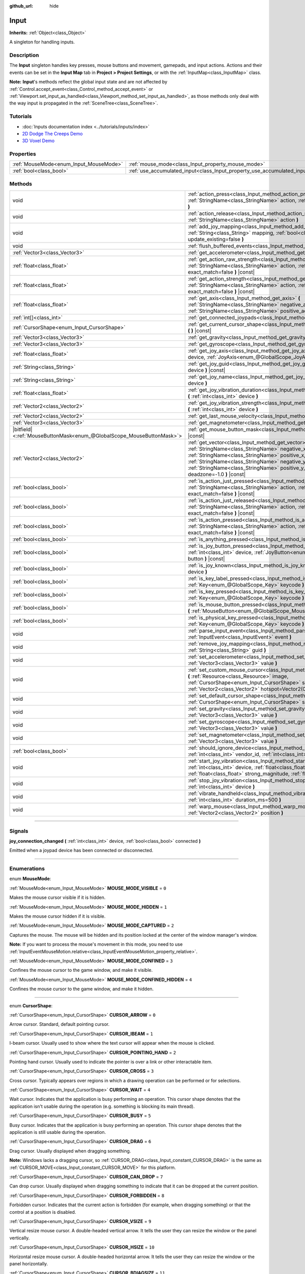 :github_url: hide

.. DO NOT EDIT THIS FILE!!!
.. Generated automatically from Godot engine sources.
.. Generator: https://github.com/godotengine/godot/tree/4.1/doc/tools/make_rst.py.
.. XML source: https://github.com/godotengine/godot/tree/4.1/doc/classes/Input.xml.

.. _class_Input:

Input
=====

**Inherits:** :ref:`Object<class_Object>`

A singleton for handling inputs.

.. rst-class:: classref-introduction-group

Description
-----------

The **Input** singleton handles key presses, mouse buttons and movement, gamepads, and input actions. Actions and their events can be set in the **Input Map** tab in **Project > Project Settings**, or with the :ref:`InputMap<class_InputMap>` class.

\ **Note:** **Input**'s methods reflect the global input state and are not affected by :ref:`Control.accept_event<class_Control_method_accept_event>` or :ref:`Viewport.set_input_as_handled<class_Viewport_method_set_input_as_handled>`, as those methods only deal with the way input is propagated in the :ref:`SceneTree<class_SceneTree>`.

.. rst-class:: classref-introduction-group

Tutorials
---------

- :doc:`Inputs documentation index <../tutorials/inputs/index>`

- `2D Dodge The Creeps Demo <https://godotengine.org/asset-library/asset/515>`__

- `3D Voxel Demo <https://godotengine.org/asset-library/asset/676>`__

.. rst-class:: classref-reftable-group

Properties
----------

.. table::
   :widths: auto

   +----------------------------------------+--------------------------------------------------------------------------+
   | :ref:`MouseMode<enum_Input_MouseMode>` | :ref:`mouse_mode<class_Input_property_mouse_mode>`                       |
   +----------------------------------------+--------------------------------------------------------------------------+
   | :ref:`bool<class_bool>`                | :ref:`use_accumulated_input<class_Input_property_use_accumulated_input>` |
   +----------------------------------------+--------------------------------------------------------------------------+

.. rst-class:: classref-reftable-group

Methods
-------

.. table::
   :widths: auto

   +-------------------------------------------------------------------------+--------------------------------------------------------------------------------------------------------------------------------------------------------------------------------------------------------------------------------------------------------------------------------------------------------------+
   | void                                                                    | :ref:`action_press<class_Input_method_action_press>` **(** :ref:`StringName<class_StringName>` action, :ref:`float<class_float>` strength=1.0 **)**                                                                                                                                                          |
   +-------------------------------------------------------------------------+--------------------------------------------------------------------------------------------------------------------------------------------------------------------------------------------------------------------------------------------------------------------------------------------------------------+
   | void                                                                    | :ref:`action_release<class_Input_method_action_release>` **(** :ref:`StringName<class_StringName>` action **)**                                                                                                                                                                                              |
   +-------------------------------------------------------------------------+--------------------------------------------------------------------------------------------------------------------------------------------------------------------------------------------------------------------------------------------------------------------------------------------------------------+
   | void                                                                    | :ref:`add_joy_mapping<class_Input_method_add_joy_mapping>` **(** :ref:`String<class_String>` mapping, :ref:`bool<class_bool>` update_existing=false **)**                                                                                                                                                    |
   +-------------------------------------------------------------------------+--------------------------------------------------------------------------------------------------------------------------------------------------------------------------------------------------------------------------------------------------------------------------------------------------------------+
   | void                                                                    | :ref:`flush_buffered_events<class_Input_method_flush_buffered_events>` **(** **)**                                                                                                                                                                                                                           |
   +-------------------------------------------------------------------------+--------------------------------------------------------------------------------------------------------------------------------------------------------------------------------------------------------------------------------------------------------------------------------------------------------------+
   | :ref:`Vector3<class_Vector3>`                                           | :ref:`get_accelerometer<class_Input_method_get_accelerometer>` **(** **)** |const|                                                                                                                                                                                                                           |
   +-------------------------------------------------------------------------+--------------------------------------------------------------------------------------------------------------------------------------------------------------------------------------------------------------------------------------------------------------------------------------------------------------+
   | :ref:`float<class_float>`                                               | :ref:`get_action_raw_strength<class_Input_method_get_action_raw_strength>` **(** :ref:`StringName<class_StringName>` action, :ref:`bool<class_bool>` exact_match=false **)** |const|                                                                                                                         |
   +-------------------------------------------------------------------------+--------------------------------------------------------------------------------------------------------------------------------------------------------------------------------------------------------------------------------------------------------------------------------------------------------------+
   | :ref:`float<class_float>`                                               | :ref:`get_action_strength<class_Input_method_get_action_strength>` **(** :ref:`StringName<class_StringName>` action, :ref:`bool<class_bool>` exact_match=false **)** |const|                                                                                                                                 |
   +-------------------------------------------------------------------------+--------------------------------------------------------------------------------------------------------------------------------------------------------------------------------------------------------------------------------------------------------------------------------------------------------------+
   | :ref:`float<class_float>`                                               | :ref:`get_axis<class_Input_method_get_axis>` **(** :ref:`StringName<class_StringName>` negative_action, :ref:`StringName<class_StringName>` positive_action **)** |const|                                                                                                                                    |
   +-------------------------------------------------------------------------+--------------------------------------------------------------------------------------------------------------------------------------------------------------------------------------------------------------------------------------------------------------------------------------------------------------+
   | :ref:`int[]<class_int>`                                                 | :ref:`get_connected_joypads<class_Input_method_get_connected_joypads>` **(** **)**                                                                                                                                                                                                                           |
   +-------------------------------------------------------------------------+--------------------------------------------------------------------------------------------------------------------------------------------------------------------------------------------------------------------------------------------------------------------------------------------------------------+
   | :ref:`CursorShape<enum_Input_CursorShape>`                              | :ref:`get_current_cursor_shape<class_Input_method_get_current_cursor_shape>` **(** **)** |const|                                                                                                                                                                                                             |
   +-------------------------------------------------------------------------+--------------------------------------------------------------------------------------------------------------------------------------------------------------------------------------------------------------------------------------------------------------------------------------------------------------+
   | :ref:`Vector3<class_Vector3>`                                           | :ref:`get_gravity<class_Input_method_get_gravity>` **(** **)** |const|                                                                                                                                                                                                                                       |
   +-------------------------------------------------------------------------+--------------------------------------------------------------------------------------------------------------------------------------------------------------------------------------------------------------------------------------------------------------------------------------------------------------+
   | :ref:`Vector3<class_Vector3>`                                           | :ref:`get_gyroscope<class_Input_method_get_gyroscope>` **(** **)** |const|                                                                                                                                                                                                                                   |
   +-------------------------------------------------------------------------+--------------------------------------------------------------------------------------------------------------------------------------------------------------------------------------------------------------------------------------------------------------------------------------------------------------+
   | :ref:`float<class_float>`                                               | :ref:`get_joy_axis<class_Input_method_get_joy_axis>` **(** :ref:`int<class_int>` device, :ref:`JoyAxis<enum_@GlobalScope_JoyAxis>` axis **)** |const|                                                                                                                                                        |
   +-------------------------------------------------------------------------+--------------------------------------------------------------------------------------------------------------------------------------------------------------------------------------------------------------------------------------------------------------------------------------------------------------+
   | :ref:`String<class_String>`                                             | :ref:`get_joy_guid<class_Input_method_get_joy_guid>` **(** :ref:`int<class_int>` device **)** |const|                                                                                                                                                                                                        |
   +-------------------------------------------------------------------------+--------------------------------------------------------------------------------------------------------------------------------------------------------------------------------------------------------------------------------------------------------------------------------------------------------------+
   | :ref:`String<class_String>`                                             | :ref:`get_joy_name<class_Input_method_get_joy_name>` **(** :ref:`int<class_int>` device **)**                                                                                                                                                                                                                |
   +-------------------------------------------------------------------------+--------------------------------------------------------------------------------------------------------------------------------------------------------------------------------------------------------------------------------------------------------------------------------------------------------------+
   | :ref:`float<class_float>`                                               | :ref:`get_joy_vibration_duration<class_Input_method_get_joy_vibration_duration>` **(** :ref:`int<class_int>` device **)**                                                                                                                                                                                    |
   +-------------------------------------------------------------------------+--------------------------------------------------------------------------------------------------------------------------------------------------------------------------------------------------------------------------------------------------------------------------------------------------------------+
   | :ref:`Vector2<class_Vector2>`                                           | :ref:`get_joy_vibration_strength<class_Input_method_get_joy_vibration_strength>` **(** :ref:`int<class_int>` device **)**                                                                                                                                                                                    |
   +-------------------------------------------------------------------------+--------------------------------------------------------------------------------------------------------------------------------------------------------------------------------------------------------------------------------------------------------------------------------------------------------------+
   | :ref:`Vector2<class_Vector2>`                                           | :ref:`get_last_mouse_velocity<class_Input_method_get_last_mouse_velocity>` **(** **)**                                                                                                                                                                                                                       |
   +-------------------------------------------------------------------------+--------------------------------------------------------------------------------------------------------------------------------------------------------------------------------------------------------------------------------------------------------------------------------------------------------------+
   | :ref:`Vector3<class_Vector3>`                                           | :ref:`get_magnetometer<class_Input_method_get_magnetometer>` **(** **)** |const|                                                                                                                                                                                                                             |
   +-------------------------------------------------------------------------+--------------------------------------------------------------------------------------------------------------------------------------------------------------------------------------------------------------------------------------------------------------------------------------------------------------+
   | |bitfield|\<:ref:`MouseButtonMask<enum_@GlobalScope_MouseButtonMask>`\> | :ref:`get_mouse_button_mask<class_Input_method_get_mouse_button_mask>` **(** **)** |const|                                                                                                                                                                                                                   |
   +-------------------------------------------------------------------------+--------------------------------------------------------------------------------------------------------------------------------------------------------------------------------------------------------------------------------------------------------------------------------------------------------------+
   | :ref:`Vector2<class_Vector2>`                                           | :ref:`get_vector<class_Input_method_get_vector>` **(** :ref:`StringName<class_StringName>` negative_x, :ref:`StringName<class_StringName>` positive_x, :ref:`StringName<class_StringName>` negative_y, :ref:`StringName<class_StringName>` positive_y, :ref:`float<class_float>` deadzone=-1.0 **)** |const| |
   +-------------------------------------------------------------------------+--------------------------------------------------------------------------------------------------------------------------------------------------------------------------------------------------------------------------------------------------------------------------------------------------------------+
   | :ref:`bool<class_bool>`                                                 | :ref:`is_action_just_pressed<class_Input_method_is_action_just_pressed>` **(** :ref:`StringName<class_StringName>` action, :ref:`bool<class_bool>` exact_match=false **)** |const|                                                                                                                           |
   +-------------------------------------------------------------------------+--------------------------------------------------------------------------------------------------------------------------------------------------------------------------------------------------------------------------------------------------------------------------------------------------------------+
   | :ref:`bool<class_bool>`                                                 | :ref:`is_action_just_released<class_Input_method_is_action_just_released>` **(** :ref:`StringName<class_StringName>` action, :ref:`bool<class_bool>` exact_match=false **)** |const|                                                                                                                         |
   +-------------------------------------------------------------------------+--------------------------------------------------------------------------------------------------------------------------------------------------------------------------------------------------------------------------------------------------------------------------------------------------------------+
   | :ref:`bool<class_bool>`                                                 | :ref:`is_action_pressed<class_Input_method_is_action_pressed>` **(** :ref:`StringName<class_StringName>` action, :ref:`bool<class_bool>` exact_match=false **)** |const|                                                                                                                                     |
   +-------------------------------------------------------------------------+--------------------------------------------------------------------------------------------------------------------------------------------------------------------------------------------------------------------------------------------------------------------------------------------------------------+
   | :ref:`bool<class_bool>`                                                 | :ref:`is_anything_pressed<class_Input_method_is_anything_pressed>` **(** **)** |const|                                                                                                                                                                                                                       |
   +-------------------------------------------------------------------------+--------------------------------------------------------------------------------------------------------------------------------------------------------------------------------------------------------------------------------------------------------------------------------------------------------------+
   | :ref:`bool<class_bool>`                                                 | :ref:`is_joy_button_pressed<class_Input_method_is_joy_button_pressed>` **(** :ref:`int<class_int>` device, :ref:`JoyButton<enum_@GlobalScope_JoyButton>` button **)** |const|                                                                                                                                |
   +-------------------------------------------------------------------------+--------------------------------------------------------------------------------------------------------------------------------------------------------------------------------------------------------------------------------------------------------------------------------------------------------------+
   | :ref:`bool<class_bool>`                                                 | :ref:`is_joy_known<class_Input_method_is_joy_known>` **(** :ref:`int<class_int>` device **)**                                                                                                                                                                                                                |
   +-------------------------------------------------------------------------+--------------------------------------------------------------------------------------------------------------------------------------------------------------------------------------------------------------------------------------------------------------------------------------------------------------+
   | :ref:`bool<class_bool>`                                                 | :ref:`is_key_label_pressed<class_Input_method_is_key_label_pressed>` **(** :ref:`Key<enum_@GlobalScope_Key>` keycode **)** |const|                                                                                                                                                                           |
   +-------------------------------------------------------------------------+--------------------------------------------------------------------------------------------------------------------------------------------------------------------------------------------------------------------------------------------------------------------------------------------------------------+
   | :ref:`bool<class_bool>`                                                 | :ref:`is_key_pressed<class_Input_method_is_key_pressed>` **(** :ref:`Key<enum_@GlobalScope_Key>` keycode **)** |const|                                                                                                                                                                                       |
   +-------------------------------------------------------------------------+--------------------------------------------------------------------------------------------------------------------------------------------------------------------------------------------------------------------------------------------------------------------------------------------------------------+
   | :ref:`bool<class_bool>`                                                 | :ref:`is_mouse_button_pressed<class_Input_method_is_mouse_button_pressed>` **(** :ref:`MouseButton<enum_@GlobalScope_MouseButton>` button **)** |const|                                                                                                                                                      |
   +-------------------------------------------------------------------------+--------------------------------------------------------------------------------------------------------------------------------------------------------------------------------------------------------------------------------------------------------------------------------------------------------------+
   | :ref:`bool<class_bool>`                                                 | :ref:`is_physical_key_pressed<class_Input_method_is_physical_key_pressed>` **(** :ref:`Key<enum_@GlobalScope_Key>` keycode **)** |const|                                                                                                                                                                     |
   +-------------------------------------------------------------------------+--------------------------------------------------------------------------------------------------------------------------------------------------------------------------------------------------------------------------------------------------------------------------------------------------------------+
   | void                                                                    | :ref:`parse_input_event<class_Input_method_parse_input_event>` **(** :ref:`InputEvent<class_InputEvent>` event **)**                                                                                                                                                                                         |
   +-------------------------------------------------------------------------+--------------------------------------------------------------------------------------------------------------------------------------------------------------------------------------------------------------------------------------------------------------------------------------------------------------+
   | void                                                                    | :ref:`remove_joy_mapping<class_Input_method_remove_joy_mapping>` **(** :ref:`String<class_String>` guid **)**                                                                                                                                                                                                |
   +-------------------------------------------------------------------------+--------------------------------------------------------------------------------------------------------------------------------------------------------------------------------------------------------------------------------------------------------------------------------------------------------------+
   | void                                                                    | :ref:`set_accelerometer<class_Input_method_set_accelerometer>` **(** :ref:`Vector3<class_Vector3>` value **)**                                                                                                                                                                                               |
   +-------------------------------------------------------------------------+--------------------------------------------------------------------------------------------------------------------------------------------------------------------------------------------------------------------------------------------------------------------------------------------------------------+
   | void                                                                    | :ref:`set_custom_mouse_cursor<class_Input_method_set_custom_mouse_cursor>` **(** :ref:`Resource<class_Resource>` image, :ref:`CursorShape<enum_Input_CursorShape>` shape=0, :ref:`Vector2<class_Vector2>` hotspot=Vector2(0, 0) **)**                                                                        |
   +-------------------------------------------------------------------------+--------------------------------------------------------------------------------------------------------------------------------------------------------------------------------------------------------------------------------------------------------------------------------------------------------------+
   | void                                                                    | :ref:`set_default_cursor_shape<class_Input_method_set_default_cursor_shape>` **(** :ref:`CursorShape<enum_Input_CursorShape>` shape=0 **)**                                                                                                                                                                  |
   +-------------------------------------------------------------------------+--------------------------------------------------------------------------------------------------------------------------------------------------------------------------------------------------------------------------------------------------------------------------------------------------------------+
   | void                                                                    | :ref:`set_gravity<class_Input_method_set_gravity>` **(** :ref:`Vector3<class_Vector3>` value **)**                                                                                                                                                                                                           |
   +-------------------------------------------------------------------------+--------------------------------------------------------------------------------------------------------------------------------------------------------------------------------------------------------------------------------------------------------------------------------------------------------------+
   | void                                                                    | :ref:`set_gyroscope<class_Input_method_set_gyroscope>` **(** :ref:`Vector3<class_Vector3>` value **)**                                                                                                                                                                                                       |
   +-------------------------------------------------------------------------+--------------------------------------------------------------------------------------------------------------------------------------------------------------------------------------------------------------------------------------------------------------------------------------------------------------+
   | void                                                                    | :ref:`set_magnetometer<class_Input_method_set_magnetometer>` **(** :ref:`Vector3<class_Vector3>` value **)**                                                                                                                                                                                                 |
   +-------------------------------------------------------------------------+--------------------------------------------------------------------------------------------------------------------------------------------------------------------------------------------------------------------------------------------------------------------------------------------------------------+
   | :ref:`bool<class_bool>`                                                 | :ref:`should_ignore_device<class_Input_method_should_ignore_device>` **(** :ref:`int<class_int>` vendor_id, :ref:`int<class_int>` product_id **)** |const|                                                                                                                                                   |
   +-------------------------------------------------------------------------+--------------------------------------------------------------------------------------------------------------------------------------------------------------------------------------------------------------------------------------------------------------------------------------------------------------+
   | void                                                                    | :ref:`start_joy_vibration<class_Input_method_start_joy_vibration>` **(** :ref:`int<class_int>` device, :ref:`float<class_float>` weak_magnitude, :ref:`float<class_float>` strong_magnitude, :ref:`float<class_float>` duration=0 **)**                                                                      |
   +-------------------------------------------------------------------------+--------------------------------------------------------------------------------------------------------------------------------------------------------------------------------------------------------------------------------------------------------------------------------------------------------------+
   | void                                                                    | :ref:`stop_joy_vibration<class_Input_method_stop_joy_vibration>` **(** :ref:`int<class_int>` device **)**                                                                                                                                                                                                    |
   +-------------------------------------------------------------------------+--------------------------------------------------------------------------------------------------------------------------------------------------------------------------------------------------------------------------------------------------------------------------------------------------------------+
   | void                                                                    | :ref:`vibrate_handheld<class_Input_method_vibrate_handheld>` **(** :ref:`int<class_int>` duration_ms=500 **)**                                                                                                                                                                                               |
   +-------------------------------------------------------------------------+--------------------------------------------------------------------------------------------------------------------------------------------------------------------------------------------------------------------------------------------------------------------------------------------------------------+
   | void                                                                    | :ref:`warp_mouse<class_Input_method_warp_mouse>` **(** :ref:`Vector2<class_Vector2>` position **)**                                                                                                                                                                                                          |
   +-------------------------------------------------------------------------+--------------------------------------------------------------------------------------------------------------------------------------------------------------------------------------------------------------------------------------------------------------------------------------------------------------+

.. rst-class:: classref-section-separator

----

.. rst-class:: classref-descriptions-group

Signals
-------

.. _class_Input_signal_joy_connection_changed:

.. rst-class:: classref-signal

**joy_connection_changed** **(** :ref:`int<class_int>` device, :ref:`bool<class_bool>` connected **)**

Emitted when a joypad device has been connected or disconnected.

.. rst-class:: classref-section-separator

----

.. rst-class:: classref-descriptions-group

Enumerations
------------

.. _enum_Input_MouseMode:

.. rst-class:: classref-enumeration

enum **MouseMode**:

.. _class_Input_constant_MOUSE_MODE_VISIBLE:

.. rst-class:: classref-enumeration-constant

:ref:`MouseMode<enum_Input_MouseMode>` **MOUSE_MODE_VISIBLE** = ``0``

Makes the mouse cursor visible if it is hidden.

.. _class_Input_constant_MOUSE_MODE_HIDDEN:

.. rst-class:: classref-enumeration-constant

:ref:`MouseMode<enum_Input_MouseMode>` **MOUSE_MODE_HIDDEN** = ``1``

Makes the mouse cursor hidden if it is visible.

.. _class_Input_constant_MOUSE_MODE_CAPTURED:

.. rst-class:: classref-enumeration-constant

:ref:`MouseMode<enum_Input_MouseMode>` **MOUSE_MODE_CAPTURED** = ``2``

Captures the mouse. The mouse will be hidden and its position locked at the center of the window manager's window.

\ **Note:** If you want to process the mouse's movement in this mode, you need to use :ref:`InputEventMouseMotion.relative<class_InputEventMouseMotion_property_relative>`.

.. _class_Input_constant_MOUSE_MODE_CONFINED:

.. rst-class:: classref-enumeration-constant

:ref:`MouseMode<enum_Input_MouseMode>` **MOUSE_MODE_CONFINED** = ``3``

Confines the mouse cursor to the game window, and make it visible.

.. _class_Input_constant_MOUSE_MODE_CONFINED_HIDDEN:

.. rst-class:: classref-enumeration-constant

:ref:`MouseMode<enum_Input_MouseMode>` **MOUSE_MODE_CONFINED_HIDDEN** = ``4``

Confines the mouse cursor to the game window, and make it hidden.

.. rst-class:: classref-item-separator

----

.. _enum_Input_CursorShape:

.. rst-class:: classref-enumeration

enum **CursorShape**:

.. _class_Input_constant_CURSOR_ARROW:

.. rst-class:: classref-enumeration-constant

:ref:`CursorShape<enum_Input_CursorShape>` **CURSOR_ARROW** = ``0``

Arrow cursor. Standard, default pointing cursor.

.. _class_Input_constant_CURSOR_IBEAM:

.. rst-class:: classref-enumeration-constant

:ref:`CursorShape<enum_Input_CursorShape>` **CURSOR_IBEAM** = ``1``

I-beam cursor. Usually used to show where the text cursor will appear when the mouse is clicked.

.. _class_Input_constant_CURSOR_POINTING_HAND:

.. rst-class:: classref-enumeration-constant

:ref:`CursorShape<enum_Input_CursorShape>` **CURSOR_POINTING_HAND** = ``2``

Pointing hand cursor. Usually used to indicate the pointer is over a link or other interactable item.

.. _class_Input_constant_CURSOR_CROSS:

.. rst-class:: classref-enumeration-constant

:ref:`CursorShape<enum_Input_CursorShape>` **CURSOR_CROSS** = ``3``

Cross cursor. Typically appears over regions in which a drawing operation can be performed or for selections.

.. _class_Input_constant_CURSOR_WAIT:

.. rst-class:: classref-enumeration-constant

:ref:`CursorShape<enum_Input_CursorShape>` **CURSOR_WAIT** = ``4``

Wait cursor. Indicates that the application is busy performing an operation. This cursor shape denotes that the application isn't usable during the operation (e.g. something is blocking its main thread).

.. _class_Input_constant_CURSOR_BUSY:

.. rst-class:: classref-enumeration-constant

:ref:`CursorShape<enum_Input_CursorShape>` **CURSOR_BUSY** = ``5``

Busy cursor. Indicates that the application is busy performing an operation. This cursor shape denotes that the application is still usable during the operation.

.. _class_Input_constant_CURSOR_DRAG:

.. rst-class:: classref-enumeration-constant

:ref:`CursorShape<enum_Input_CursorShape>` **CURSOR_DRAG** = ``6``

Drag cursor. Usually displayed when dragging something.

\ **Note:** Windows lacks a dragging cursor, so :ref:`CURSOR_DRAG<class_Input_constant_CURSOR_DRAG>` is the same as :ref:`CURSOR_MOVE<class_Input_constant_CURSOR_MOVE>` for this platform.

.. _class_Input_constant_CURSOR_CAN_DROP:

.. rst-class:: classref-enumeration-constant

:ref:`CursorShape<enum_Input_CursorShape>` **CURSOR_CAN_DROP** = ``7``

Can drop cursor. Usually displayed when dragging something to indicate that it can be dropped at the current position.

.. _class_Input_constant_CURSOR_FORBIDDEN:

.. rst-class:: classref-enumeration-constant

:ref:`CursorShape<enum_Input_CursorShape>` **CURSOR_FORBIDDEN** = ``8``

Forbidden cursor. Indicates that the current action is forbidden (for example, when dragging something) or that the control at a position is disabled.

.. _class_Input_constant_CURSOR_VSIZE:

.. rst-class:: classref-enumeration-constant

:ref:`CursorShape<enum_Input_CursorShape>` **CURSOR_VSIZE** = ``9``

Vertical resize mouse cursor. A double-headed vertical arrow. It tells the user they can resize the window or the panel vertically.

.. _class_Input_constant_CURSOR_HSIZE:

.. rst-class:: classref-enumeration-constant

:ref:`CursorShape<enum_Input_CursorShape>` **CURSOR_HSIZE** = ``10``

Horizontal resize mouse cursor. A double-headed horizontal arrow. It tells the user they can resize the window or the panel horizontally.

.. _class_Input_constant_CURSOR_BDIAGSIZE:

.. rst-class:: classref-enumeration-constant

:ref:`CursorShape<enum_Input_CursorShape>` **CURSOR_BDIAGSIZE** = ``11``

Window resize mouse cursor. The cursor is a double-headed arrow that goes from the bottom left to the top right. It tells the user they can resize the window or the panel both horizontally and vertically.

.. _class_Input_constant_CURSOR_FDIAGSIZE:

.. rst-class:: classref-enumeration-constant

:ref:`CursorShape<enum_Input_CursorShape>` **CURSOR_FDIAGSIZE** = ``12``

Window resize mouse cursor. The cursor is a double-headed arrow that goes from the top left to the bottom right, the opposite of :ref:`CURSOR_BDIAGSIZE<class_Input_constant_CURSOR_BDIAGSIZE>`. It tells the user they can resize the window or the panel both horizontally and vertically.

.. _class_Input_constant_CURSOR_MOVE:

.. rst-class:: classref-enumeration-constant

:ref:`CursorShape<enum_Input_CursorShape>` **CURSOR_MOVE** = ``13``

Move cursor. Indicates that something can be moved.

.. _class_Input_constant_CURSOR_VSPLIT:

.. rst-class:: classref-enumeration-constant

:ref:`CursorShape<enum_Input_CursorShape>` **CURSOR_VSPLIT** = ``14``

Vertical split mouse cursor. On Windows, it's the same as :ref:`CURSOR_VSIZE<class_Input_constant_CURSOR_VSIZE>`.

.. _class_Input_constant_CURSOR_HSPLIT:

.. rst-class:: classref-enumeration-constant

:ref:`CursorShape<enum_Input_CursorShape>` **CURSOR_HSPLIT** = ``15``

Horizontal split mouse cursor. On Windows, it's the same as :ref:`CURSOR_HSIZE<class_Input_constant_CURSOR_HSIZE>`.

.. _class_Input_constant_CURSOR_HELP:

.. rst-class:: classref-enumeration-constant

:ref:`CursorShape<enum_Input_CursorShape>` **CURSOR_HELP** = ``16``

Help cursor. Usually a question mark.

.. rst-class:: classref-section-separator

----

.. rst-class:: classref-descriptions-group

Property Descriptions
---------------------

.. _class_Input_property_mouse_mode:

.. rst-class:: classref-property

:ref:`MouseMode<enum_Input_MouseMode>` **mouse_mode**

.. rst-class:: classref-property-setget

- void **set_mouse_mode** **(** :ref:`MouseMode<enum_Input_MouseMode>` value **)**
- :ref:`MouseMode<enum_Input_MouseMode>` **get_mouse_mode** **(** **)**

Controls the mouse mode. See :ref:`MouseMode<enum_Input_MouseMode>` for more information.

.. rst-class:: classref-item-separator

----

.. _class_Input_property_use_accumulated_input:

.. rst-class:: classref-property

:ref:`bool<class_bool>` **use_accumulated_input**

.. rst-class:: classref-property-setget

- void **set_use_accumulated_input** **(** :ref:`bool<class_bool>` value **)**
- :ref:`bool<class_bool>` **is_using_accumulated_input** **(** **)**

If ``true``, similar input events sent by the operating system are accumulated. When input accumulation is enabled, all input events generated during a frame will be merged and emitted when the frame is done rendering. Therefore, this limits the number of input method calls per second to the rendering FPS.

Input accumulation can be disabled to get slightly more precise/reactive input at the cost of increased CPU usage. In applications where drawing freehand lines is required, input accumulation should generally be disabled while the user is drawing the line to get results that closely follow the actual input.

\ **Note:** Input accumulation is *enabled* by default.

.. rst-class:: classref-section-separator

----

.. rst-class:: classref-descriptions-group

Method Descriptions
-------------------

.. _class_Input_method_action_press:

.. rst-class:: classref-method

void **action_press** **(** :ref:`StringName<class_StringName>` action, :ref:`float<class_float>` strength=1.0 **)**

This will simulate pressing the specified action.

The strength can be used for non-boolean actions, it's ranged between 0 and 1 representing the intensity of the given action.

\ **Note:** This method will not cause any :ref:`Node._input<class_Node_method__input>` calls. It is intended to be used with :ref:`is_action_pressed<class_Input_method_is_action_pressed>` and :ref:`is_action_just_pressed<class_Input_method_is_action_just_pressed>`. If you want to simulate ``_input``, use :ref:`parse_input_event<class_Input_method_parse_input_event>` instead.

.. rst-class:: classref-item-separator

----

.. _class_Input_method_action_release:

.. rst-class:: classref-method

void **action_release** **(** :ref:`StringName<class_StringName>` action **)**

If the specified action is already pressed, this will release it.

.. rst-class:: classref-item-separator

----

.. _class_Input_method_add_joy_mapping:

.. rst-class:: classref-method

void **add_joy_mapping** **(** :ref:`String<class_String>` mapping, :ref:`bool<class_bool>` update_existing=false **)**

Adds a new mapping entry (in SDL2 format) to the mapping database. Optionally update already connected devices.

.. rst-class:: classref-item-separator

----

.. _class_Input_method_flush_buffered_events:

.. rst-class:: classref-method

void **flush_buffered_events** **(** **)**

Sends all input events which are in the current buffer to the game loop. These events may have been buffered as a result of accumulated input (:ref:`use_accumulated_input<class_Input_property_use_accumulated_input>`) or agile input flushing (:ref:`ProjectSettings.input_devices/buffering/agile_event_flushing<class_ProjectSettings_property_input_devices/buffering/agile_event_flushing>`).

The engine will already do this itself at key execution points (at least once per frame). However, this can be useful in advanced cases where you want precise control over the timing of event handling.

.. rst-class:: classref-item-separator

----

.. _class_Input_method_get_accelerometer:

.. rst-class:: classref-method

:ref:`Vector3<class_Vector3>` **get_accelerometer** **(** **)** |const|

Returns the acceleration in m/s² of the device's accelerometer sensor, if the device has one. Otherwise, the method returns :ref:`Vector3.ZERO<class_Vector3_constant_ZERO>`.

Note this method returns an empty :ref:`Vector3<class_Vector3>` when running from the editor even when your device has an accelerometer. You must export your project to a supported device to read values from the accelerometer.

\ **Note:** This method only works on iOS, Android, and UWP. On other platforms, it always returns :ref:`Vector3.ZERO<class_Vector3_constant_ZERO>`.

.. rst-class:: classref-item-separator

----

.. _class_Input_method_get_action_raw_strength:

.. rst-class:: classref-method

:ref:`float<class_float>` **get_action_raw_strength** **(** :ref:`StringName<class_StringName>` action, :ref:`bool<class_bool>` exact_match=false **)** |const|

Returns a value between 0 and 1 representing the raw intensity of the given action, ignoring the action's deadzone. In most cases, you should use :ref:`get_action_strength<class_Input_method_get_action_strength>` instead.

If ``exact_match`` is ``false``, it ignores additional input modifiers for :ref:`InputEventKey<class_InputEventKey>` and :ref:`InputEventMouseButton<class_InputEventMouseButton>` events, and the direction for :ref:`InputEventJoypadMotion<class_InputEventJoypadMotion>` events.

.. rst-class:: classref-item-separator

----

.. _class_Input_method_get_action_strength:

.. rst-class:: classref-method

:ref:`float<class_float>` **get_action_strength** **(** :ref:`StringName<class_StringName>` action, :ref:`bool<class_bool>` exact_match=false **)** |const|

Returns a value between 0 and 1 representing the intensity of the given action. In a joypad, for example, the further away the axis (analog sticks or L2, R2 triggers) is from the dead zone, the closer the value will be to 1. If the action is mapped to a control that has no axis as the keyboard, the value returned will be 0 or 1.

If ``exact_match`` is ``false``, it ignores additional input modifiers for :ref:`InputEventKey<class_InputEventKey>` and :ref:`InputEventMouseButton<class_InputEventMouseButton>` events, and the direction for :ref:`InputEventJoypadMotion<class_InputEventJoypadMotion>` events.

.. rst-class:: classref-item-separator

----

.. _class_Input_method_get_axis:

.. rst-class:: classref-method

:ref:`float<class_float>` **get_axis** **(** :ref:`StringName<class_StringName>` negative_action, :ref:`StringName<class_StringName>` positive_action **)** |const|

Get axis input by specifying two actions, one negative and one positive.

This is a shorthand for writing ``Input.get_action_strength("positive_action") - Input.get_action_strength("negative_action")``.

.. rst-class:: classref-item-separator

----

.. _class_Input_method_get_connected_joypads:

.. rst-class:: classref-method

:ref:`int[]<class_int>` **get_connected_joypads** **(** **)**

Returns an :ref:`Array<class_Array>` containing the device IDs of all currently connected joypads.

.. rst-class:: classref-item-separator

----

.. _class_Input_method_get_current_cursor_shape:

.. rst-class:: classref-method

:ref:`CursorShape<enum_Input_CursorShape>` **get_current_cursor_shape** **(** **)** |const|

Returns the currently assigned cursor shape (see :ref:`CursorShape<enum_Input_CursorShape>`).

.. rst-class:: classref-item-separator

----

.. _class_Input_method_get_gravity:

.. rst-class:: classref-method

:ref:`Vector3<class_Vector3>` **get_gravity** **(** **)** |const|

Returns the gravity in m/s² of the device's accelerometer sensor, if the device has one. Otherwise, the method returns :ref:`Vector3.ZERO<class_Vector3_constant_ZERO>`.

\ **Note:** This method only works on Android and iOS. On other platforms, it always returns :ref:`Vector3.ZERO<class_Vector3_constant_ZERO>`.

.. rst-class:: classref-item-separator

----

.. _class_Input_method_get_gyroscope:

.. rst-class:: classref-method

:ref:`Vector3<class_Vector3>` **get_gyroscope** **(** **)** |const|

Returns the rotation rate in rad/s around a device's X, Y, and Z axes of the gyroscope sensor, if the device has one. Otherwise, the method returns :ref:`Vector3.ZERO<class_Vector3_constant_ZERO>`.

\ **Note:** This method only works on Android and iOS. On other platforms, it always returns :ref:`Vector3.ZERO<class_Vector3_constant_ZERO>`.

.. rst-class:: classref-item-separator

----

.. _class_Input_method_get_joy_axis:

.. rst-class:: classref-method

:ref:`float<class_float>` **get_joy_axis** **(** :ref:`int<class_int>` device, :ref:`JoyAxis<enum_@GlobalScope_JoyAxis>` axis **)** |const|

Returns the current value of the joypad axis at given index (see :ref:`JoyAxis<enum_@GlobalScope_JoyAxis>`).

.. rst-class:: classref-item-separator

----

.. _class_Input_method_get_joy_guid:

.. rst-class:: classref-method

:ref:`String<class_String>` **get_joy_guid** **(** :ref:`int<class_int>` device **)** |const|

Returns a SDL2-compatible device GUID on platforms that use gamepad remapping, e.g. ``030000004c050000c405000000010000``. Returns ``"Default Gamepad"`` otherwise. Godot uses the `SDL2 game controller database <https://github.com/gabomdq/SDL_GameControllerDB>`__ to determine gamepad names and mappings based on this GUID.

.. rst-class:: classref-item-separator

----

.. _class_Input_method_get_joy_name:

.. rst-class:: classref-method

:ref:`String<class_String>` **get_joy_name** **(** :ref:`int<class_int>` device **)**

Returns the name of the joypad at the specified device index, e.g. ``PS4 Controller``. Godot uses the `SDL2 game controller database <https://github.com/gabomdq/SDL_GameControllerDB>`__ to determine gamepad names.

.. rst-class:: classref-item-separator

----

.. _class_Input_method_get_joy_vibration_duration:

.. rst-class:: classref-method

:ref:`float<class_float>` **get_joy_vibration_duration** **(** :ref:`int<class_int>` device **)**

Returns the duration of the current vibration effect in seconds.

.. rst-class:: classref-item-separator

----

.. _class_Input_method_get_joy_vibration_strength:

.. rst-class:: classref-method

:ref:`Vector2<class_Vector2>` **get_joy_vibration_strength** **(** :ref:`int<class_int>` device **)**

Returns the strength of the joypad vibration: x is the strength of the weak motor, and y is the strength of the strong motor.

.. rst-class:: classref-item-separator

----

.. _class_Input_method_get_last_mouse_velocity:

.. rst-class:: classref-method

:ref:`Vector2<class_Vector2>` **get_last_mouse_velocity** **(** **)**

Returns the last mouse velocity. To provide a precise and jitter-free velocity, mouse velocity is only calculated every 0.1s. Therefore, mouse velocity will lag mouse movements.

.. rst-class:: classref-item-separator

----

.. _class_Input_method_get_magnetometer:

.. rst-class:: classref-method

:ref:`Vector3<class_Vector3>` **get_magnetometer** **(** **)** |const|

Returns the magnetic field strength in micro-Tesla for all axes of the device's magnetometer sensor, if the device has one. Otherwise, the method returns :ref:`Vector3.ZERO<class_Vector3_constant_ZERO>`.

\ **Note:** This method only works on Android, iOS and UWP. On other platforms, it always returns :ref:`Vector3.ZERO<class_Vector3_constant_ZERO>`.

.. rst-class:: classref-item-separator

----

.. _class_Input_method_get_mouse_button_mask:

.. rst-class:: classref-method

|bitfield|\<:ref:`MouseButtonMask<enum_@GlobalScope_MouseButtonMask>`\> **get_mouse_button_mask** **(** **)** |const|

Returns mouse buttons as a bitmask. If multiple mouse buttons are pressed at the same time, the bits are added together. Equivalent to :ref:`DisplayServer.mouse_get_button_state<class_DisplayServer_method_mouse_get_button_state>`.

.. rst-class:: classref-item-separator

----

.. _class_Input_method_get_vector:

.. rst-class:: classref-method

:ref:`Vector2<class_Vector2>` **get_vector** **(** :ref:`StringName<class_StringName>` negative_x, :ref:`StringName<class_StringName>` positive_x, :ref:`StringName<class_StringName>` negative_y, :ref:`StringName<class_StringName>` positive_y, :ref:`float<class_float>` deadzone=-1.0 **)** |const|

Gets an input vector by specifying four actions for the positive and negative X and Y axes.

This method is useful when getting vector input, such as from a joystick, directional pad, arrows, or WASD. The vector has its length limited to 1 and has a circular deadzone, which is useful for using vector input as movement.

By default, the deadzone is automatically calculated from the average of the action deadzones. However, you can override the deadzone to be whatever you want (on the range of 0 to 1).

.. rst-class:: classref-item-separator

----

.. _class_Input_method_is_action_just_pressed:

.. rst-class:: classref-method

:ref:`bool<class_bool>` **is_action_just_pressed** **(** :ref:`StringName<class_StringName>` action, :ref:`bool<class_bool>` exact_match=false **)** |const|

Returns ``true`` when the user has *started* pressing the action event in the current frame or physics tick. It will only return ``true`` on the frame or tick that the user pressed down the button.

This is useful for code that needs to run only once when an action is pressed, instead of every frame while it's pressed.

If ``exact_match`` is ``false``, it ignores additional input modifiers for :ref:`InputEventKey<class_InputEventKey>` and :ref:`InputEventMouseButton<class_InputEventMouseButton>` events, and the direction for :ref:`InputEventJoypadMotion<class_InputEventJoypadMotion>` events.

\ **Note:** Returning ``true`` does not imply that the action is *still* pressed. An action can be pressed and released again rapidly, and ``true`` will still be returned so as not to miss input.

\ **Note:** Due to keyboard ghosting, :ref:`is_action_just_pressed<class_Input_method_is_action_just_pressed>` may return ``false`` even if one of the action's keys is pressed. See `Input examples <../tutorials/inputs/input_examples.html#keyboard-events>`__ in the documentation for more information.

.. rst-class:: classref-item-separator

----

.. _class_Input_method_is_action_just_released:

.. rst-class:: classref-method

:ref:`bool<class_bool>` **is_action_just_released** **(** :ref:`StringName<class_StringName>` action, :ref:`bool<class_bool>` exact_match=false **)** |const|

Returns ``true`` when the user *stops* pressing the action event in the current frame or physics tick. It will only return ``true`` on the frame or tick that the user releases the button.

\ **Note:** Returning ``true`` does not imply that the action is *still* not pressed. An action can be released and pressed again rapidly, and ``true`` will still be returned so as not to miss input.

If ``exact_match`` is ``false``, it ignores additional input modifiers for :ref:`InputEventKey<class_InputEventKey>` and :ref:`InputEventMouseButton<class_InputEventMouseButton>` events, and the direction for :ref:`InputEventJoypadMotion<class_InputEventJoypadMotion>` events.

.. rst-class:: classref-item-separator

----

.. _class_Input_method_is_action_pressed:

.. rst-class:: classref-method

:ref:`bool<class_bool>` **is_action_pressed** **(** :ref:`StringName<class_StringName>` action, :ref:`bool<class_bool>` exact_match=false **)** |const|

Returns ``true`` if you are pressing the action event. Note that if an action has multiple buttons assigned and more than one of them is pressed, releasing one button will release the action, even if some other button assigned to this action is still pressed.

If ``exact_match`` is ``false``, it ignores additional input modifiers for :ref:`InputEventKey<class_InputEventKey>` and :ref:`InputEventMouseButton<class_InputEventMouseButton>` events, and the direction for :ref:`InputEventJoypadMotion<class_InputEventJoypadMotion>` events.

\ **Note:** Due to keyboard ghosting, :ref:`is_action_pressed<class_Input_method_is_action_pressed>` may return ``false`` even if one of the action's keys is pressed. See `Input examples <../tutorials/inputs/input_examples.html#keyboard-events>`__ in the documentation for more information.

.. rst-class:: classref-item-separator

----

.. _class_Input_method_is_anything_pressed:

.. rst-class:: classref-method

:ref:`bool<class_bool>` **is_anything_pressed** **(** **)** |const|

Returns ``true`` if any action, key, joypad button, or mouse button is being pressed. This will also return ``true`` if any action is simulated via code by calling :ref:`action_press<class_Input_method_action_press>`.

.. rst-class:: classref-item-separator

----

.. _class_Input_method_is_joy_button_pressed:

.. rst-class:: classref-method

:ref:`bool<class_bool>` **is_joy_button_pressed** **(** :ref:`int<class_int>` device, :ref:`JoyButton<enum_@GlobalScope_JoyButton>` button **)** |const|

Returns ``true`` if you are pressing the joypad button (see :ref:`JoyButton<enum_@GlobalScope_JoyButton>`).

.. rst-class:: classref-item-separator

----

.. _class_Input_method_is_joy_known:

.. rst-class:: classref-method

:ref:`bool<class_bool>` **is_joy_known** **(** :ref:`int<class_int>` device **)**

Returns ``true`` if the system knows the specified device. This means that it sets all button and axis indices. Unknown joypads are not expected to match these constants, but you can still retrieve events from them.

.. rst-class:: classref-item-separator

----

.. _class_Input_method_is_key_label_pressed:

.. rst-class:: classref-method

:ref:`bool<class_bool>` **is_key_label_pressed** **(** :ref:`Key<enum_@GlobalScope_Key>` keycode **)** |const|

Returns ``true`` if you are pressing the key with the ``keycode`` printed on it. You can pass a :ref:`Key<enum_@GlobalScope_Key>` constant or any Unicode character code.

.. rst-class:: classref-item-separator

----

.. _class_Input_method_is_key_pressed:

.. rst-class:: classref-method

:ref:`bool<class_bool>` **is_key_pressed** **(** :ref:`Key<enum_@GlobalScope_Key>` keycode **)** |const|

Returns ``true`` if you are pressing the Latin key in the current keyboard layout. You can pass a :ref:`Key<enum_@GlobalScope_Key>` constant.

\ :ref:`is_key_pressed<class_Input_method_is_key_pressed>` is only recommended over :ref:`is_physical_key_pressed<class_Input_method_is_physical_key_pressed>` in non-game applications. This ensures that shortcut keys behave as expected depending on the user's keyboard layout, as keyboard shortcuts are generally dependent on the keyboard layout in non-game applications. If in doubt, use :ref:`is_physical_key_pressed<class_Input_method_is_physical_key_pressed>`.

\ **Note:** Due to keyboard ghosting, :ref:`is_key_pressed<class_Input_method_is_key_pressed>` may return ``false`` even if one of the action's keys is pressed. See `Input examples <../tutorials/inputs/input_examples.html#keyboard-events>`__ in the documentation for more information.

.. rst-class:: classref-item-separator

----

.. _class_Input_method_is_mouse_button_pressed:

.. rst-class:: classref-method

:ref:`bool<class_bool>` **is_mouse_button_pressed** **(** :ref:`MouseButton<enum_@GlobalScope_MouseButton>` button **)** |const|

Returns ``true`` if you are pressing the mouse button specified with :ref:`MouseButton<enum_@GlobalScope_MouseButton>`.

.. rst-class:: classref-item-separator

----

.. _class_Input_method_is_physical_key_pressed:

.. rst-class:: classref-method

:ref:`bool<class_bool>` **is_physical_key_pressed** **(** :ref:`Key<enum_@GlobalScope_Key>` keycode **)** |const|

Returns ``true`` if you are pressing the key in the physical location on the 101/102-key US QWERTY keyboard. You can pass a :ref:`Key<enum_@GlobalScope_Key>` constant.

\ :ref:`is_physical_key_pressed<class_Input_method_is_physical_key_pressed>` is recommended over :ref:`is_key_pressed<class_Input_method_is_key_pressed>` for in-game actions, as it will make :kbd:`W`/:kbd:`A`/:kbd:`S`/:kbd:`D` layouts work regardless of the user's keyboard layout. :ref:`is_physical_key_pressed<class_Input_method_is_physical_key_pressed>` will also ensure that the top row number keys work on any keyboard layout. If in doubt, use :ref:`is_physical_key_pressed<class_Input_method_is_physical_key_pressed>`.

\ **Note:** Due to keyboard ghosting, :ref:`is_physical_key_pressed<class_Input_method_is_physical_key_pressed>` may return ``false`` even if one of the action's keys is pressed. See `Input examples <../tutorials/inputs/input_examples.html#keyboard-events>`__ in the documentation for more information.

.. rst-class:: classref-item-separator

----

.. _class_Input_method_parse_input_event:

.. rst-class:: classref-method

void **parse_input_event** **(** :ref:`InputEvent<class_InputEvent>` event **)**

Feeds an :ref:`InputEvent<class_InputEvent>` to the game. Can be used to artificially trigger input events from code. Also generates :ref:`Node._input<class_Node_method__input>` calls.

\ **Example:**\ 


.. tabs::

 .. code-tab:: gdscript

    var cancel_event = InputEventAction.new()
    cancel_event.action = "ui_cancel"
    cancel_event.pressed = true
    Input.parse_input_event(cancel_event)

 .. code-tab:: csharp

    var cancelEvent = new InputEventAction();
    cancelEvent.Action = "ui_cancel";
    cancelEvent.Pressed = true;
    Input.ParseInputEvent(cancelEvent);



.. rst-class:: classref-item-separator

----

.. _class_Input_method_remove_joy_mapping:

.. rst-class:: classref-method

void **remove_joy_mapping** **(** :ref:`String<class_String>` guid **)**

Removes all mappings from the internal database that match the given GUID.

.. rst-class:: classref-item-separator

----

.. _class_Input_method_set_accelerometer:

.. rst-class:: classref-method

void **set_accelerometer** **(** :ref:`Vector3<class_Vector3>` value **)**

Sets the acceleration value of the accelerometer sensor. Can be used for debugging on devices without a hardware sensor, for example in an editor on a PC.

\ **Note:** This value can be immediately overwritten by the hardware sensor value on Android and iOS.

.. rst-class:: classref-item-separator

----

.. _class_Input_method_set_custom_mouse_cursor:

.. rst-class:: classref-method

void **set_custom_mouse_cursor** **(** :ref:`Resource<class_Resource>` image, :ref:`CursorShape<enum_Input_CursorShape>` shape=0, :ref:`Vector2<class_Vector2>` hotspot=Vector2(0, 0) **)**

Sets a custom mouse cursor image, which is only visible inside the game window. The hotspot can also be specified. Passing ``null`` to the image parameter resets to the system cursor. See :ref:`CursorShape<enum_Input_CursorShape>` for the list of shapes.

\ ``image``'s size must be lower than or equal to 256×256. To avoid rendering issues, sizes lower than or equal to 128×128 are recommended.

\ ``hotspot`` must be within ``image``'s size.

\ **Note:** :ref:`AnimatedTexture<class_AnimatedTexture>`\ s aren't supported as custom mouse cursors. If using an :ref:`AnimatedTexture<class_AnimatedTexture>`, only the first frame will be displayed.

\ **Note:** The **Lossless**, **Lossy** or **Uncompressed** compression modes are recommended. The **Video RAM** compression mode can be used, but it will be decompressed on the CPU, which means loading times are slowed down and no memory is saved compared to lossless modes.

\ **Note:** On the web platform, the maximum allowed cursor image size is 128×128. Cursor images larger than 32×32 will also only be displayed if the mouse cursor image is entirely located within the page for `security reasons <https://chromestatus.com/feature/5825971391299584>`__.

.. rst-class:: classref-item-separator

----

.. _class_Input_method_set_default_cursor_shape:

.. rst-class:: classref-method

void **set_default_cursor_shape** **(** :ref:`CursorShape<enum_Input_CursorShape>` shape=0 **)**

Sets the default cursor shape to be used in the viewport instead of :ref:`CURSOR_ARROW<class_Input_constant_CURSOR_ARROW>`.

\ **Note:** If you want to change the default cursor shape for :ref:`Control<class_Control>`'s nodes, use :ref:`Control.mouse_default_cursor_shape<class_Control_property_mouse_default_cursor_shape>` instead.

\ **Note:** This method generates an :ref:`InputEventMouseMotion<class_InputEventMouseMotion>` to update cursor immediately.

.. rst-class:: classref-item-separator

----

.. _class_Input_method_set_gravity:

.. rst-class:: classref-method

void **set_gravity** **(** :ref:`Vector3<class_Vector3>` value **)**

Sets the gravity value of the accelerometer sensor. Can be used for debugging on devices without a hardware sensor, for example in an editor on a PC.

\ **Note:** This value can be immediately overwritten by the hardware sensor value on Android and iOS.

.. rst-class:: classref-item-separator

----

.. _class_Input_method_set_gyroscope:

.. rst-class:: classref-method

void **set_gyroscope** **(** :ref:`Vector3<class_Vector3>` value **)**

Sets the value of the rotation rate of the gyroscope sensor. Can be used for debugging on devices without a hardware sensor, for example in an editor on a PC.

\ **Note:** This value can be immediately overwritten by the hardware sensor value on Android and iOS.

.. rst-class:: classref-item-separator

----

.. _class_Input_method_set_magnetometer:

.. rst-class:: classref-method

void **set_magnetometer** **(** :ref:`Vector3<class_Vector3>` value **)**

Sets the value of the magnetic field of the magnetometer sensor. Can be used for debugging on devices without a hardware sensor, for example in an editor on a PC.

\ **Note:** This value can be immediately overwritten by the hardware sensor value on Android and iOS.

.. rst-class:: classref-item-separator

----

.. _class_Input_method_should_ignore_device:

.. rst-class:: classref-method

:ref:`bool<class_bool>` **should_ignore_device** **(** :ref:`int<class_int>` vendor_id, :ref:`int<class_int>` product_id **)** |const|

Queries whether an input device should be ignored or not. Devices can be ignored by setting the environment variable ``SDL_GAMECONTROLLER_IGNORE_DEVICES``. Read the `SDL documentation <https://wiki.libsdl.org/SDL2>`__ for more information.

\ **Note:** Some 3rd party tools can contribute to the list of ignored devices. For example, *SteamInput* creates virtual devices from physical devices for remapping purposes. To avoid handling the same input device twice, the original device is added to the ignore list.

.. rst-class:: classref-item-separator

----

.. _class_Input_method_start_joy_vibration:

.. rst-class:: classref-method

void **start_joy_vibration** **(** :ref:`int<class_int>` device, :ref:`float<class_float>` weak_magnitude, :ref:`float<class_float>` strong_magnitude, :ref:`float<class_float>` duration=0 **)**

Starts to vibrate the joypad. Joypads usually come with two rumble motors, a strong and a weak one. ``weak_magnitude`` is the strength of the weak motor (between 0 and 1) and ``strong_magnitude`` is the strength of the strong motor (between 0 and 1). ``duration`` is the duration of the effect in seconds (a duration of 0 will try to play the vibration indefinitely). The vibration can be stopped early by calling :ref:`stop_joy_vibration<class_Input_method_stop_joy_vibration>`.

\ **Note:** Not every hardware is compatible with long effect durations; it is recommended to restart an effect if it has to be played for more than a few seconds.

.. rst-class:: classref-item-separator

----

.. _class_Input_method_stop_joy_vibration:

.. rst-class:: classref-method

void **stop_joy_vibration** **(** :ref:`int<class_int>` device **)**

Stops the vibration of the joypad started with :ref:`start_joy_vibration<class_Input_method_start_joy_vibration>`.

.. rst-class:: classref-item-separator

----

.. _class_Input_method_vibrate_handheld:

.. rst-class:: classref-method

void **vibrate_handheld** **(** :ref:`int<class_int>` duration_ms=500 **)**

Vibrate the handheld device for the specified duration in milliseconds.

\ **Note:** This method is implemented on Android, iOS, and Web. It has no effect on other platforms.

\ **Note:** For Android, :ref:`vibrate_handheld<class_Input_method_vibrate_handheld>` requires enabling the ``VIBRATE`` permission in the export preset. Otherwise, :ref:`vibrate_handheld<class_Input_method_vibrate_handheld>` will have no effect.

\ **Note:** For iOS, specifying the duration is only supported in iOS 13 and later.

\ **Note:** Some web browsers such as Safari and Firefox for Android do not support :ref:`vibrate_handheld<class_Input_method_vibrate_handheld>`.

.. rst-class:: classref-item-separator

----

.. _class_Input_method_warp_mouse:

.. rst-class:: classref-method

void **warp_mouse** **(** :ref:`Vector2<class_Vector2>` position **)**

Sets the mouse position to the specified vector, provided in pixels and relative to an origin at the upper left corner of the currently focused Window Manager game window.

Mouse position is clipped to the limits of the screen resolution, or to the limits of the game window if :ref:`MouseMode<enum_Input_MouseMode>` is set to :ref:`MOUSE_MODE_CONFINED<class_Input_constant_MOUSE_MODE_CONFINED>` or :ref:`MOUSE_MODE_CONFINED_HIDDEN<class_Input_constant_MOUSE_MODE_CONFINED_HIDDEN>`.

\ **Note:** :ref:`warp_mouse<class_Input_method_warp_mouse>` is only supported on Windows, macOS and Linux. It has no effect on Android, iOS and Web.

.. |virtual| replace:: :abbr:`virtual (This method should typically be overridden by the user to have any effect.)`
.. |const| replace:: :abbr:`const (This method has no side effects. It doesn't modify any of the instance's member variables.)`
.. |vararg| replace:: :abbr:`vararg (This method accepts any number of arguments after the ones described here.)`
.. |constructor| replace:: :abbr:`constructor (This method is used to construct a type.)`
.. |static| replace:: :abbr:`static (This method doesn't need an instance to be called, so it can be called directly using the class name.)`
.. |operator| replace:: :abbr:`operator (This method describes a valid operator to use with this type as left-hand operand.)`
.. |bitfield| replace:: :abbr:`BitField (This value is an integer composed as a bitmask of the following flags.)`
